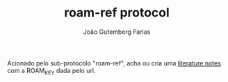 #+TITLE: roam-ref protocol
#+AUTHOR: João Gutemberg Farias
#+EMAIL: joao.gutemberg.farias@gmail.com
#+CREATED: [2021-06-30 Wed 10:27]
#+LAST_MODIFIED: [2021-06-30 Wed 10:35]
#+ROAM_TAGS: 

Acionado pelo sub-protocolo "roam-ref", acha ou cria uma [[file:literature_notes.org][literature notes]] com a ROAM_KEY dada pelo url.
